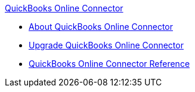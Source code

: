 .xref:index.adoc[QuickBooks Online Connector]
* xref:index.adoc[About QuickBooks Online Connector]
* xref:quickbooks-connector-upgrade-migrate.adoc[Upgrade QuickBooks Online Connector]
* xref:quickbooks-online-connector-reference.adoc[QuickBooks Online Connector Reference]
